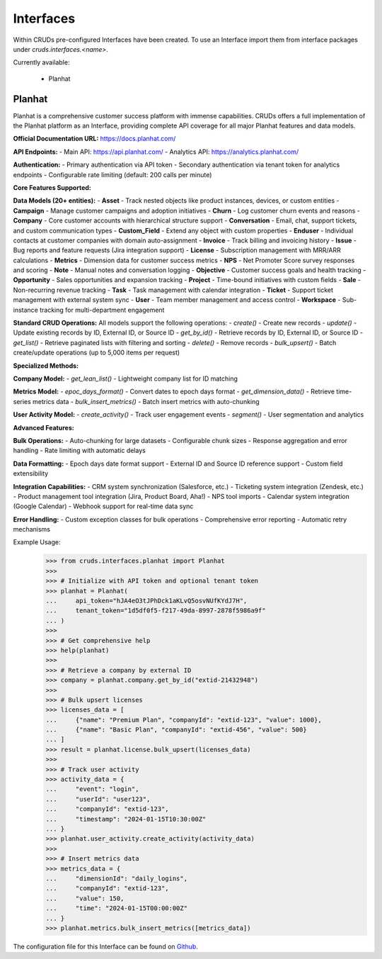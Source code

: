 .. _interfaces:

Interfaces
==========

Within CRUDs pre-configured Interfaces have been created.  To use an Interface
import them from interface packages under `cruds.interfaces.<name>`.

Currently available:

 - Planhat

Planhat
-------

Planhat is a comprehensive customer success platform with immense capabilities. CRUDs offers a
full implementation of the Planhat platform as an Interface, providing complete API coverage
for all major Planhat features and data models.

**Official Documentation URL:** https://docs.planhat.com/

**API Endpoints:**
- Main API: https://api.planhat.com/
- Analytics API: https://analytics.planhat.com/

**Authentication:**
- Primary authentication via API token
- Secondary authentication via tenant token for analytics endpoints
- Configurable rate limiting (default: 200 calls per minute)

**Core Features Supported:**

**Data Models (20+ entities):**
- **Asset** - Track nested objects like product instances, devices, or custom entities
- **Campaign** - Manage customer campaigns and adoption initiatives
- **Churn** - Log customer churn events and reasons
- **Company** - Core customer accounts with hierarchical structure support
- **Conversation** - Email, chat, support tickets, and custom communication types
- **Custom_Field** - Extend any object with custom properties
- **Enduser** - Individual contacts at customer companies with domain auto-assignment
- **Invoice** - Track billing and invoicing history
- **Issue** - Bug reports and feature requests (Jira integration support)
- **License** - Subscription management with MRR/ARR calculations
- **Metrics** - Dimension data for customer success metrics
- **NPS** - Net Promoter Score survey responses and scoring
- **Note** - Manual notes and conversation logging
- **Objective** - Customer success goals and health tracking
- **Opportunity** - Sales opportunities and expansion tracking
- **Project** - Time-bound initiatives with custom fields
- **Sale** - Non-recurring revenue tracking
- **Task** - Task management with calendar integration
- **Ticket** - Support ticket management with external system sync
- **User** - Team member management and access control
- **Workspace** - Sub-instance tracking for multi-department engagement

**Standard CRUD Operations:**
All models support the following operations:
- `create()` - Create new records
- `update()` - Update existing records by ID, External ID, or Source ID
- `get_by_id()` - Retrieve records by ID, External ID, or Source ID
- `get_list()` - Retrieve paginated lists with filtering and sorting
- `delete()` - Remove records
- `bulk_upsert()` - Batch create/update operations (up to 5,000 items per request)

**Specialized Methods:**

**Company Model:**
- `get_lean_list()` - Lightweight company list for ID matching

**Metrics Model:**
- `epoc_days_format()` - Convert dates to epoch days format
- `get_dimension_data()` - Retrieve time-series metrics data
- `bulk_insert_metrics()` - Batch insert metrics with auto-chunking

**User Activity Model:**
- `create_activity()` - Track user engagement events
- `segment()` - User segmentation and analytics

**Advanced Features:**

**Bulk Operations:**
- Auto-chunking for large datasets
- Configurable chunk sizes
- Response aggregation and error handling
- Rate limiting with automatic delays

**Data Formatting:**
- Epoch days date format support
- External ID and Source ID reference support
- Custom field extensibility

**Integration Capabilities:**
- CRM system synchronization (Salesforce, etc.)
- Ticketing system integration (Zendesk, etc.)
- Product management tool integration (Jira, Product Board, Aha!)
- NPS tool imports
- Calendar system integration (Google Calendar)
- Webhook support for real-time data sync

**Error Handling:**
- Custom exception classes for bulk operations
- Comprehensive error reporting
- Automatic retry mechanisms

Example Usage:
    >>> from cruds.interfaces.planhat import Planhat
    >>>
    >>> # Initialize with API token and optional tenant token
    >>> planhat = Planhat(
    ...     api_token="hJA4eO3tJPhDck1aKLvQ5osvNUfKYdJ7H",
    ...     tenant_token="1d5df0f5-f217-49da-8997-2878f5986a9f"
    ... )
    >>>
    >>> # Get comprehensive help
    >>> help(planhat)
    >>>
    >>> # Retrieve a company by external ID
    >>> company = planhat.company.get_by_id("extid-21432948")
    >>>
    >>> # Bulk upsert licenses
    >>> licenses_data = [
    ...     {"name": "Premium Plan", "companyId": "extid-123", "value": 1000},
    ...     {"name": "Basic Plan", "companyId": "extid-456", "value": 500}
    ... ]
    >>> result = planhat.license.bulk_upsert(licenses_data)
    >>>
    >>> # Track user activity
    >>> activity_data = {
    ...     "event": "login",
    ...     "userId": "user123",
    ...     "companyId": "extid-123",
    ...     "timestamp": "2024-01-15T10:30:00Z"
    ... }
    >>> planhat.user_activity.create_activity(activity_data)
    >>>
    >>> # Insert metrics data
    >>> metrics_data = {
    ...     "dimensionId": "daily_logins",
    ...     "companyId": "extid-123",
    ...     "value": 150,
    ...     "time": "2024-01-15T00:00:00Z"
    ... }
    >>> planhat.metrics.bulk_insert_metrics([metrics_data])

The configuration file for this Interface can be found on
`Github <https://github.com/johnbrandborg/cruds/blob/main/src/cruds/interfaces/planhat/configuration.yaml>`_.
